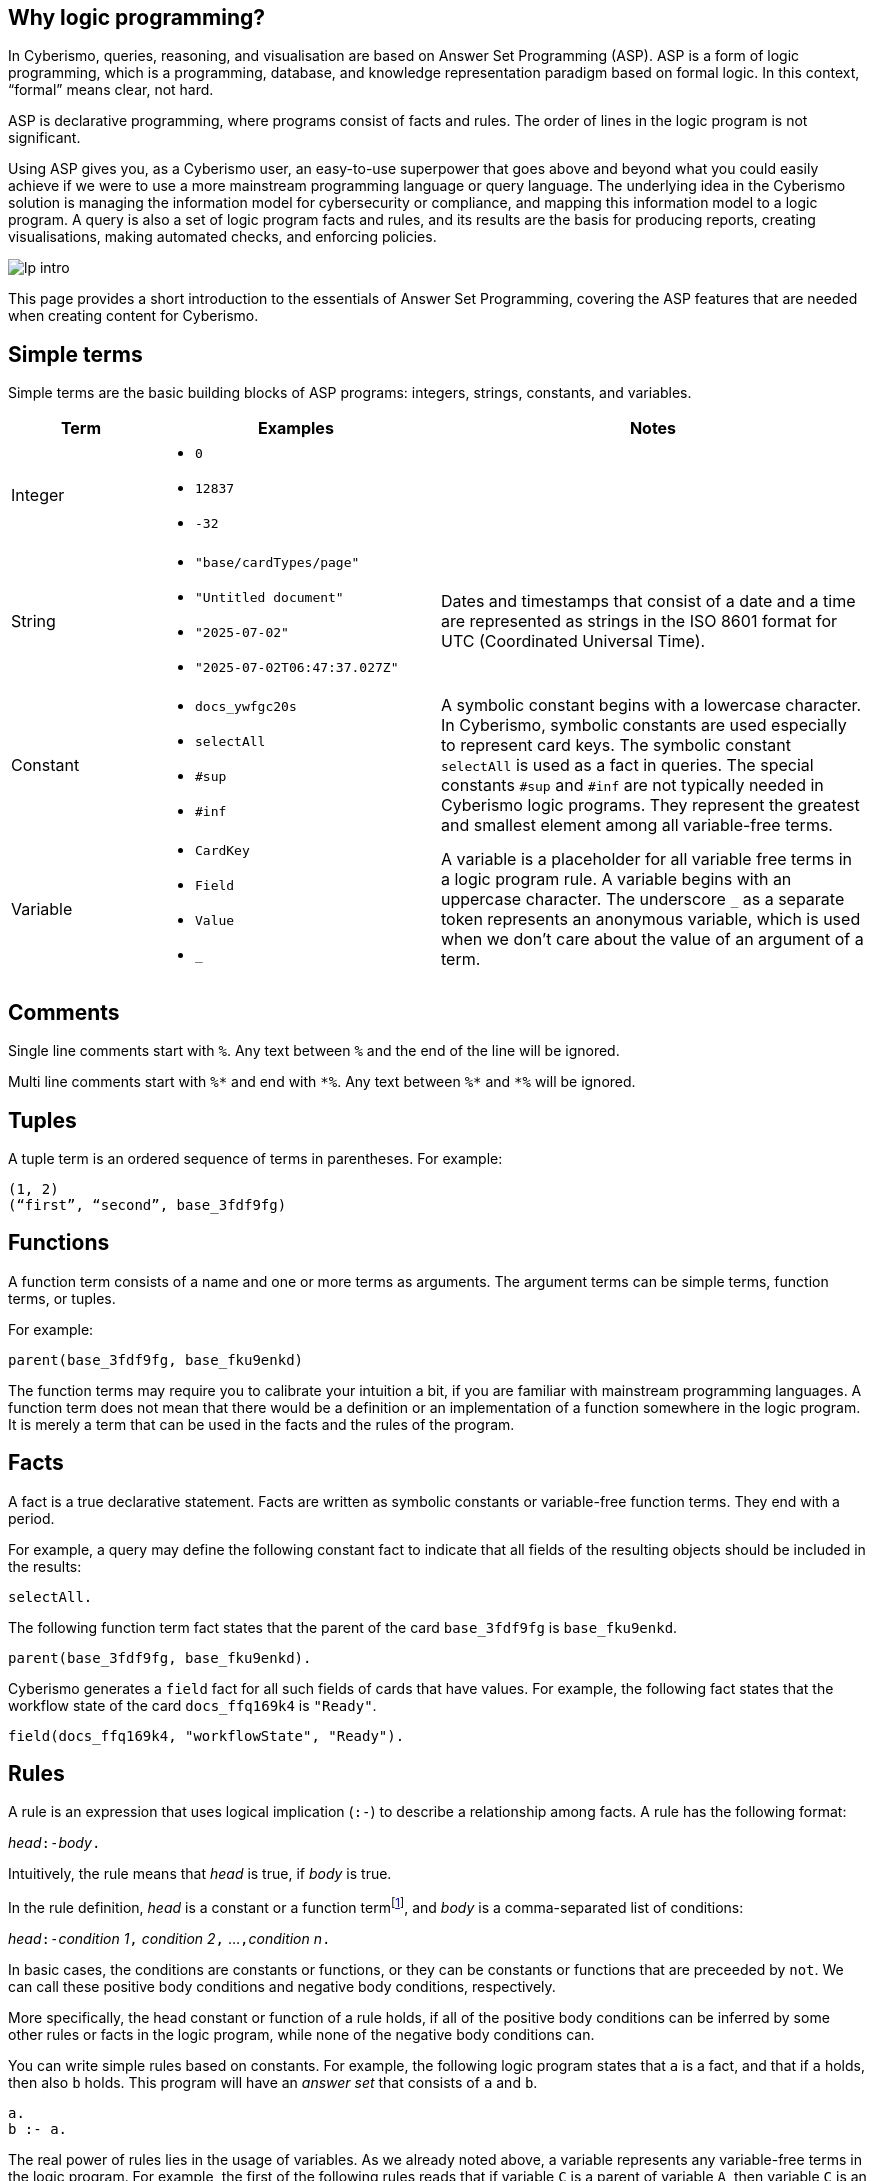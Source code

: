 == Why logic programming?

In Cyberismo, queries, reasoning, and visualisation are based on Answer Set Programming (ASP). ASP is a form of logic programming, which is a programming, database, and knowledge representation paradigm based on formal logic. In this context, “formal” means clear, not hard.

ASP is declarative programming, where programs consist of facts and rules. The order of lines in the logic program is not significant. 

Using ASP gives you, as a Cyberismo user, an easy-to-use superpower that goes above and beyond what you could easily achieve if we were to use a more mainstream programming language or query language. The underlying idea in the Cyberismo solution is managing the information model for cybersecurity or compliance, and mapping this information model to a logic program. A query is also a set of logic program facts and rules, and its results are the basis for producing reports, creating visualisations, making automated checks, and  enforcing policies.

image::lp-intro.png[]

This page provides a short introduction to the essentials of Answer Set Programming, covering the ASP features that are needed when creating content for Cyberismo.

== Simple terms

Simple terms are the basic building blocks of ASP programs: integers, strings, constants, and variables.

[cols="3,6,9"]
|===
|Term |Examples |Notes

|Integer
a|

* `0`
* `12837`
* `-32`
|

|String
a|

* `"base/cardTypes/page"`
* `"Untitled document"`
* `"2025-07-02"`
* `"2025-07-02T06:47:37.027Z"`
| Dates and timestamps that consist of a date and a time are represented as strings in the ISO 8601 format for UTC (Coordinated Universal Time). 

|Constant
a|

* `docs_ywfgc20s`
* `selectAll`
* `#sup`
* `#inf`

| A symbolic constant begins with a
lowercase character. In Cyberismo, symbolic constants are used especially to represent card keys. The symbolic constant `selectAll` is used as a fact in queries.  The special constants `#sup` and `#inf` are not typically needed in Cyberismo logic programs. They represent the greatest
and smallest element among all variable-free terms.

|Variable
a|

* `CardKey`
* `Field`
* `Value`
* `_`
| A variable is a placeholder for all variable free terms in a logic program rule.
A variable begins with an uppercase character. The
underscore `_` as a separate token represents an
anonymous variable, which is used when we don't care about the value of an argument of a term.

|===

== Comments

Single line comments start with `%`. Any text between `%` and the end of the line will be ignored.

Multi line comments start with `+++%*+++` and end with `+++*%+++`. Any text between `+++%*+++` and `+++*%+++` will be ignored.

== Tuples

A tuple term is an ordered sequence of terms in parentheses. For example:

----
(1, 2)
(“first”, “second”, base_3fdf9fg)
----

== Functions

A function term consists of a name and one or more terms as arguments. The argument terms can be simple terms, function terms, or tuples. 

For example:

----
parent(base_3fdf9fg, base_fku9enkd)
----

The function terms may require you to calibrate your intuition a bit, if you are familiar with mainstream programming languages. A function term does not mean that there would be a definition or an implementation of a function somewhere in the logic program. It is merely a term that can be used in the facts and the rules of the program.

== Facts

A fact is a true declarative statement. Facts are written as symbolic constants or variable-free function terms. They end with a period. 

For example, a query may define the following constant fact to indicate that all fields of the resulting objects should be included in the results:

----
selectAll.
----

The following function term fact states that the parent of the card `base_3fdf9fg` is `base_fku9enkd`.

----
parent(base_3fdf9fg, base_fku9enkd).
----

Cyberismo generates a `field` fact for all such fields of cards that have values. For example, the following fact states that the workflow state of the card `docs_ffq169k4` is `"Ready"`.

----
field(docs_ffq169k4, "workflowState", "Ready").
----

== Rules

A rule is an expression that uses logical implication (`:-`) to describe a relationship among facts. A rule has the following format:

__head__``:-``__body__``.``

Intuitively, the rule means that _head_ is true, if _body_ is true. 

In the rule definition, _head_ is a constant or a function termfootnote:[ASP supports other types of _head_ constructus, but we do not typically need them in Cyberismo], and _body_ is a comma-separated list of conditions:

__head__``:-``__condition 1__``,`` __condition 2__``,`` ...``,``__condition n__``.``

In basic cases, the conditions are constants or functions, or they can be constants or functions that are preceeded by `not`. We can call these positive body conditions and negative body conditions, respectively. 

More specifically, the head constant or function of a rule holds, if all of the positive body conditions can be inferred by some other rules or facts in the logic program, while none of the negative body conditions can.

You can write simple rules based on constants. For example, the following logic program states that `a` is a fact, and that if `a` holds, then also `b` holds. This program will have an _answer set_ that consists of `a` and `b`.

----
a.
b :- a.
----

The real power of rules lies in the usage of variables. As we already noted above, a variable represents any variable-free terms in the logic program. For example, the first of the following rules reads that if variable `C` is a parent of variable `A`, then variable `C` is an ancestor of variable `A`. The second rule reads that if `B` is the parent of `A` and if `C` is also an ancestor of `B`, then `C` is an ancestor of `A`. Notice that the names of the variables are interpreted in the context of a single rule only; it is not significant that the same variable `A` or `C` occurs in both of these rules.

----
ancestor(A, C) :- parent(A, C).
ancestor(A, C) :- parent(A, B), ancestor (B, C).
----

The previous example also illustrates that you can express the logical AND operator in your rules with a `,` character, and the logical OR operator is expressed by writing multiple rules.

== Grounding, solving answer sets and showing results

When ASP programs are run, the ASP implementation will first _ground_ the program by substituing all variables in all possible ways with variable-free (or _ground_) terms from the logic program. After grounding, an _answer set_ is computed. Intuitively, an answer set of a program contains all constants and ground functions that are true. 

If you are using ASP outside the context of Cyberismo, you can use `#show` directives so select a subset of the answer set that you are interested in seeing. In Cyberismo, we use the built-in xref:docs_33.adoc[query language] to define which the results we're interested in.

In general, as a Cyberismo user or Cyberismo content developer, you don't need to worry about the technicalities of grounding, solving or displaying results with `#show` directives.

== Default negation using `not`

The not literal denotes ”default negation”: The expression `not term` is assumed to hold unless `term` is derived to be true.

Let us consider the following example:

----
myModule_rootCard(Card) :- card(Card), not parent(Card, _).
----

This rule reads intuitively as follows: if variable `Card` is a card and if there is no such term in the logic program that would be a parent of `Card`, then Card is on the root level of the card tree.

This example also illustrates the use of the anonymous variable `_`. In this case, we don't need to give this variable a name, as we're only interested in whether such a term exists or not.

Notice that we’re using the module name `myModule` as a prefix in the name of our module-specific function, to avoid naming clashes.

Many programming languages and query languages use a concept of null or empty to indicate that a value has not been given. In Cyberismo logic programs, we simply do not have `field` facts for values that have not been defined. The following negative body condition tests, if the field `base/fieldTypes/category` of the card `docs_ffq169k4` has not been defined:

----
not field(docs_ffq169k4, "base/fieldTypes/category", _)
----

== Arithmetic functions

Logic programs can use the following arithmetic functions on integers:

* `+` (addition)
* `-` (subtraction)
* `*` (multiplication)
* `/` (integer division)
* `\` (modulo)
* `**` (exponentiation)
* `|X|` (absolute value)
* `&` (bitwise AND)
* `?` (bitwise OR)
* `ˆ` (bitwise exclusive OR)
* `˜` (bitwise complement)

For example, the following rule shows how an arithmetic expression can be used as a function argument to calculate a risk level from the integer fields likelihood and impact using multiplication.

----
field(Card, "myModule/fieldTypes/riskLevel", Likelihood * Impact) :-
    card(Card),
    field(Card, "cardType", "myModule/cardTypes/risk"),
    field(Card, "myModule/fieldTypes/likelihood", Likelihood),
    field(Card, "myModule/fieldTypes/impact", Impact).
----

== Comparisons

You can compare integers, strings, or even constants in the body conditions of rules with the following symbols:

* `=` (equal)
* `!=` (not equal)
* `<` (less than)
* `<=` (less than or equal)
* `>` (greater than)
* `>=` (greater than or equal). 

== Aggregates `#count`, `#sum`, `#min` and `#max`

The `#count` aggregate counts the number of elements. For example, the following rule adds a calculated field that contains the number of child cards.

----
field(Card, “myModule/fieldTypes/childrenCount”, Count) :-
    card(Card),
    Count = #count { card(Card): parent(_, Card) }.
----

There is a similar `#sum` aggregate that you can use to calculate a sum of integers, a `#min` aggregate to find a minimum of a set, and a `#max` aggregate to find the maximum of a set.

== Nested rules

Sometimes you need to express a condition that must hold for all occurrences of a certain set, or none of the occurrences of a certain set. This can be done with a nested rule (also known as a _conditional litteral_), where a body condition of a rule consists of a nested rule of the form 

__nested head__``:``__condition 1__``,`` __condition 2__``,`` ...``,``__condition n__

Such nested rule can be understood so that it holds, if its head holds whenever all its conditions hold. If the main rule has more conditions after a nested rule, the nested rule must be terminated with a `;` character.

Let us consider the following rule:

----
a :- b, c : d ; e.
----

In this rule, `b` and `e` are normal positive body conditions and `c : d` is a nested rule. If `b` and `e` are true, then this rule will yield `a` if also the nested rule `c : d` holds. The nested rule holds, if `c` holds whenever `d` holds, in other words when either both `c` and `d` are true, or whenever `d` is false. 

In the following example, `myModule_allDescendantsClosed(Card)` is true for all such cards, whose all descendants are in a closed workflow state. The `workflowStateCategory` field is a built-in calculated field that is either `"open"`, `"active"`, or `"closed"`.

----
myModule_allDescendantsClosed(Card) :-
    card(Card),
    field(Descendant, "workflowStateCategory", "closed") :
    ancestor(Card, Descendant).
----

You can also use `not` in the head of a nested rule. In the following rule, `myModule_allDescendantsNotOpen(Card)` is true for all such cards, where none of the descendants are in an open workflow state.

----
myModule_allDescendantsNotOpen(Card) :-
    card(Card),
    not field(Descendant, "workflowStateCategory", "open") :
    ancestor(Card, Descendant).
----

== Abreviation for alternative terms using `;`

You can use the character `;` in the arguments of a function to represent alternative terms more briefly.

For example, the following line

----
select("title"; "workflowstate").
----

is equivalent with

----
select("title").
select("workflowstate").
----

== External functions

Cyberismo logic programs can use the built-in xref:docs_fk6fimx4.adoc[external functions] for working with dates and strings.

== Naming conventions

Cyberismo uses a `camelCase` naming convention in logic programs. Please refer to xref:docs_8.adoc[Naming conventions] for more information.

== Answer Set Programming resources

For more introductory material about Answer Set Programming, see the following references:

* G. Brewka, T. Eiter, and M. Truszczynski. 2011. Answer set programming at a
glance. Commun. ACM 54, 12 (2011), 92–103.
* M.Gebser, R.Kaminski, B.Kaufmann, M.Lindauer, M.Ostrowski, J.Romero, T. Schaub, S. Thiele, and P. Wanko. 2019. Potassco User Guide, 2nd edition, version 2.2.0. Technical Report. University of Potsdam. https://github.com/potassco/guide/releases/tag/v2.2.0
* Tomi Janhunen and Ilkka Niemelä. 2016. The Answer Set Programming Paradigm. AI Magazine 37, 3 (2016), 13–24.